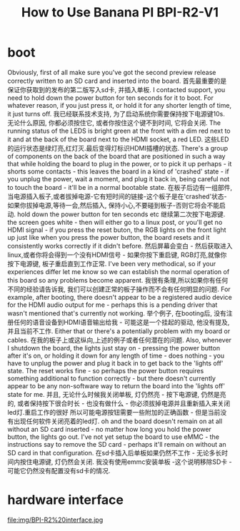#+title: How to Use Banana PI BPI-R2-V1
 
* boot
Obviously, first of all make sure you've got the second preview release correctly written to an SD card and inserted into the board.
首先最重要的是保证你获取到的发布的第二版写入sd卡, 并插入单板.
I contacted support, you need to hold down the power button for ten seconds for it to boot. For whatever reason, if you just press it, or hold it for any shorter length of time, it just turns off.
我已经联系技术支持, 为了启动系统你需要保持按下电源键10s. 无论什么原因, 你都必须按住它, 或者你按住这个键不到时间, 它将会关闭.
The running status of the LEDS is bright green at the front with a dim red next to it and at the back of the board next to the HDMI socket, a red LED.
这些LED的运行状态是绿灯亮,红灯灭.最后变得灯标识HDMI插槽的状态.
There's a group of components on the back of the board that are positioned in such a way that while holding the board to plug in the power, or to pick it up perhaps - it shorts some contacts - this leaves the board in a kind of 'crashed' state - if you unplug the power, wait a
moment, and plug it back in, being careful not to touch the board - it'll be in a normal bootable state.
在板子后边有一组部件, 当电源插入板子,或者拔掉电源-它有短时间的链接-这个板子是在'crashed'状态-如果你拔掉电源,等待一会,然后插入, 保持小心,不要碰到板子-否则它将会不能启动.
hold down the power button for ten seconds etc
继续第二次按下电源键.
the screen goes white - then will either go to a linux post, or you'll get no HDMI signal - if you press the reset buton, the RGB lights on the front light up just like when you press the power button, the board resets and it consistently works correctly if it didn't before.
然后屏幕会变白 - 然后获取进入linux,或者你将会得到一个没有HDMI信号 - 如果你按下重启键, RGB灯亮,就像你按下电源键, 板子重启直到工作正常.
I've been very methodical, so if your experiences differ let me know so we can establish the normal operation of this board so any problems become apparent.
我很有条理,所以如果你有任何不同的经验请告诉我, 我们可以创建正常的板子操作而不会有任何明显的问题.
For example, after booting, there doesn't appear to be a registered audio device for the HDMI audio output for me - perhaps this is a pending driver that wasn't mentioned that's currently not working.
举个例子, 在booting后, 没有注册任何的语音设备到HDMI语音输出给我 - 可能这是一个挂起的驱动, 他没有提及, 并且当前不工作.
Either that or there's a potentially problem with my board or cables.
在我的板子上或这纵向,上述的例子或者任何潜在的问题.
Also, whenever I shutdown the board, the lights just stay on - pressing the power button after it's on, or holding it down for any length of time - does nothing - you have to unplug the power and plug it back in to get back to the 'lights off' state. The reset works fine - so perhaps
the power button requires something additional to function correctly - but there doesn't currently appear to be any non-software way to return the board into the 'lights off' state for me.
并且, 无论什么时候我关闭单板, 灯仍然亮 - 按下电源键, 仍然是亮的, 或者保持按下很合时长 - 也没有做什么 - 你必须拔掉电源并且重新插入来关闭led灯.重启工作的很好  所以可能电源按钮需要一些附加的正确函数 - 但是当前没有出现任何软件关闭亮着的led灯.
oh and the board doesn't remain on at all without an SD card inserted - no matter how long you hold the power button, the lights go out. I've not yet setup the board to use eMMC - the instructions say to remove the SD card - perhaps it'll remain on without an SD card in that
configuration.
在sd卡插入后单板如果仍然不工作 - 无论多长时间内按住电源键, 灯仍然会关闭. 我没有使用emmc安装单板 -这个说明移除SD卡 - 可能它仍然没有配置没有sd卡的情况.

* hardware interface
  file:img/BPI-R2%20interface.jpg

